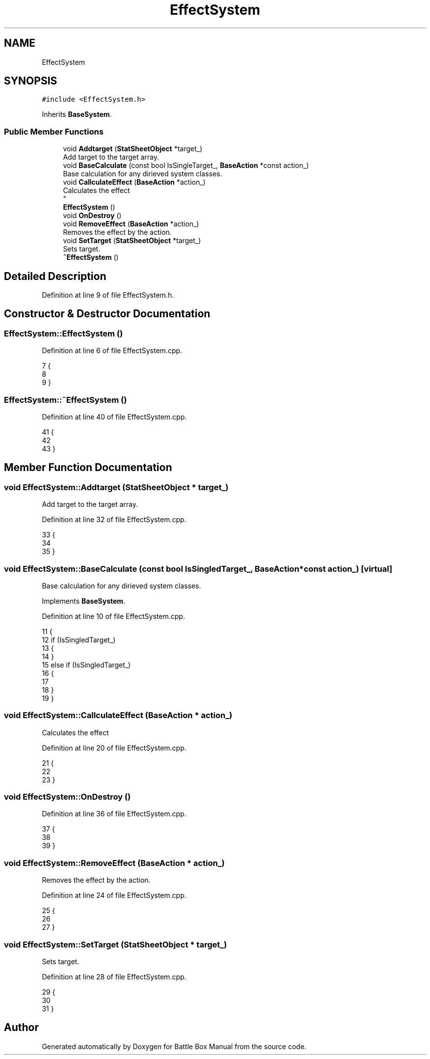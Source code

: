 .TH "EffectSystem" 3 "Sat Jan 25 2020" "Battle Box Manual" \" -*- nroff -*-
.ad l
.nh
.SH NAME
EffectSystem
.SH SYNOPSIS
.br
.PP
.PP
\fC#include <EffectSystem\&.h>\fP
.PP
Inherits \fBBaseSystem\fP\&.
.SS "Public Member Functions"

.in +1c
.ti -1c
.RI "void \fBAddtarget\fP (\fBStatSheetObject\fP *target_)"
.br
.RI "Add target to the target array\&. "
.ti -1c
.RI "void \fBBaseCalculate\fP (const bool IsSingleTarget_, \fBBaseAction\fP *const action_)"
.br
.RI "Base calculation for any dirieved system classes\&. "
.ti -1c
.RI "void \fBCallculateEffect\fP (\fBBaseAction\fP *action_)"
.br
.RI "Calculates the effect 
.br
 "
.ti -1c
.RI "\fBEffectSystem\fP ()"
.br
.ti -1c
.RI "void \fBOnDestroy\fP ()"
.br
.ti -1c
.RI "void \fBRemoveEffect\fP (\fBBaseAction\fP *action_)"
.br
.RI "Removes the effect by the action\&. "
.ti -1c
.RI "void \fBSetTarget\fP (\fBStatSheetObject\fP *target_)"
.br
.RI "Sets target\&. "
.ti -1c
.RI "\fB~EffectSystem\fP ()"
.br
.in -1c
.SH "Detailed Description"
.PP 
Definition at line 9 of file EffectSystem\&.h\&.
.SH "Constructor & Destructor Documentation"
.PP 
.SS "EffectSystem::EffectSystem ()"

.PP
Definition at line 6 of file EffectSystem\&.cpp\&.
.PP
.nf
7 {
8 
9 }
.fi
.SS "EffectSystem::~EffectSystem ()"

.PP
Definition at line 40 of file EffectSystem\&.cpp\&.
.PP
.nf
41 {
42 
43 }
.fi
.SH "Member Function Documentation"
.PP 
.SS "void EffectSystem::Addtarget (\fBStatSheetObject\fP * target_)"

.PP
Add target to the target array\&. 
.PP
Definition at line 32 of file EffectSystem\&.cpp\&.
.PP
.nf
33 {
34 
35 }
.fi
.SS "void EffectSystem::BaseCalculate (const bool IsSingledTarget_, \fBBaseAction\fP *const action_)\fC [virtual]\fP"

.PP
Base calculation for any dirieved system classes\&. 
.PP
Implements \fBBaseSystem\fP\&.
.PP
Definition at line 10 of file EffectSystem\&.cpp\&.
.PP
.nf
11 {
12      if (IsSingledTarget_)
13      {
14      }
15      else if (IsSingledTarget_)
16      {
17 
18      }
19 }
.fi
.SS "void EffectSystem::CallculateEffect (\fBBaseAction\fP * action_)"

.PP
Calculates the effect 
.br
 
.PP
Definition at line 20 of file EffectSystem\&.cpp\&.
.PP
.nf
21 {
22 
23 }
.fi
.SS "void EffectSystem::OnDestroy ()"

.PP
Definition at line 36 of file EffectSystem\&.cpp\&.
.PP
.nf
37 {
38 
39 }
.fi
.SS "void EffectSystem::RemoveEffect (\fBBaseAction\fP * action_)"

.PP
Removes the effect by the action\&. 
.PP
Definition at line 24 of file EffectSystem\&.cpp\&.
.PP
.nf
25 {
26 
27 }
.fi
.SS "void EffectSystem::SetTarget (\fBStatSheetObject\fP * target_)"

.PP
Sets target\&. 
.PP
Definition at line 28 of file EffectSystem\&.cpp\&.
.PP
.nf
29 {
30 
31 }
.fi


.SH "Author"
.PP 
Generated automatically by Doxygen for Battle Box Manual from the source code\&.
